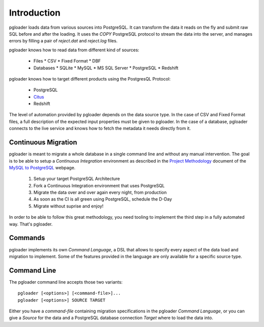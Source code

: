 Introduction
============

pgloader loads data from various sources into PostgreSQL. It can
transform the data it reads on the fly and submit raw SQL before and
after the loading.  It uses the `COPY` PostgreSQL protocol to stream
the data into the server, and manages errors by filling a pair of
*reject.dat* and *reject.log* files.

pgloader knows how to read data from different kind of sources:

  * Files
    * CSV
    * Fixed Format
    * DBF
  * Databases
    * SQLite
    * MySQL
    * MS SQL Server
    * PostgreSQL
    * Redshift

pgloader knows how to target different products using the PostgresQL Protocol:

  * PostgreSQL
  * `Citus <https://www.citusdata.com>`_
  * Redshift

The level of automation provided by pgloader depends on the data source
type. In the case of CSV and Fixed Format files, a full description of the
expected input properties must be given to pgloader. In the case of a
database, pgloader connects to the live service and knows how to fetch the
metadata it needs directly from it.

Continuous Migration
--------------------

pgloader is meant to migrate a whole database in a single command line and
without any manual intervention. The goal is to be able to setup a
*Continuous Integration* environment as described in the `Project
Methodology <http://mysqltopgsql.com/project/>`_ document of the `MySQL to
PostgreSQL <http://mysqltopgsql.com/project/>`_ webpage.

  1. Setup your target PostgreSQL Architecture
  2. Fork a Continuous Integration environment that uses PostgreSQL
  3. Migrate the data over and over again every night, from production
  4. As soon as the CI is all green using PostgreSQL, schedule the D-Day
  5. Migrate without suprise and enjoy! 

In order to be able to follow this great methodology, you need tooling to
implement the third step in a fully automated way. That's pgloader.

Commands
--------

pgloader implements its own *Command Language*, a DSL that allows to specify
every aspect of the data load and migration to implement. Some of the
features provided in the language are only available for a specific source
type.

Command Line
------------

The pgloader command line accepts those two variants::

    pgloader [<options>] [<command-file>]...
    pgloader [<options>] SOURCE TARGET

Either you have a *command-file* containing migration specifications in the
pgloader *Command Language*, or you can give a *Source* for the data and a
PostgreSQL database connection *Target* where to load the data into.
